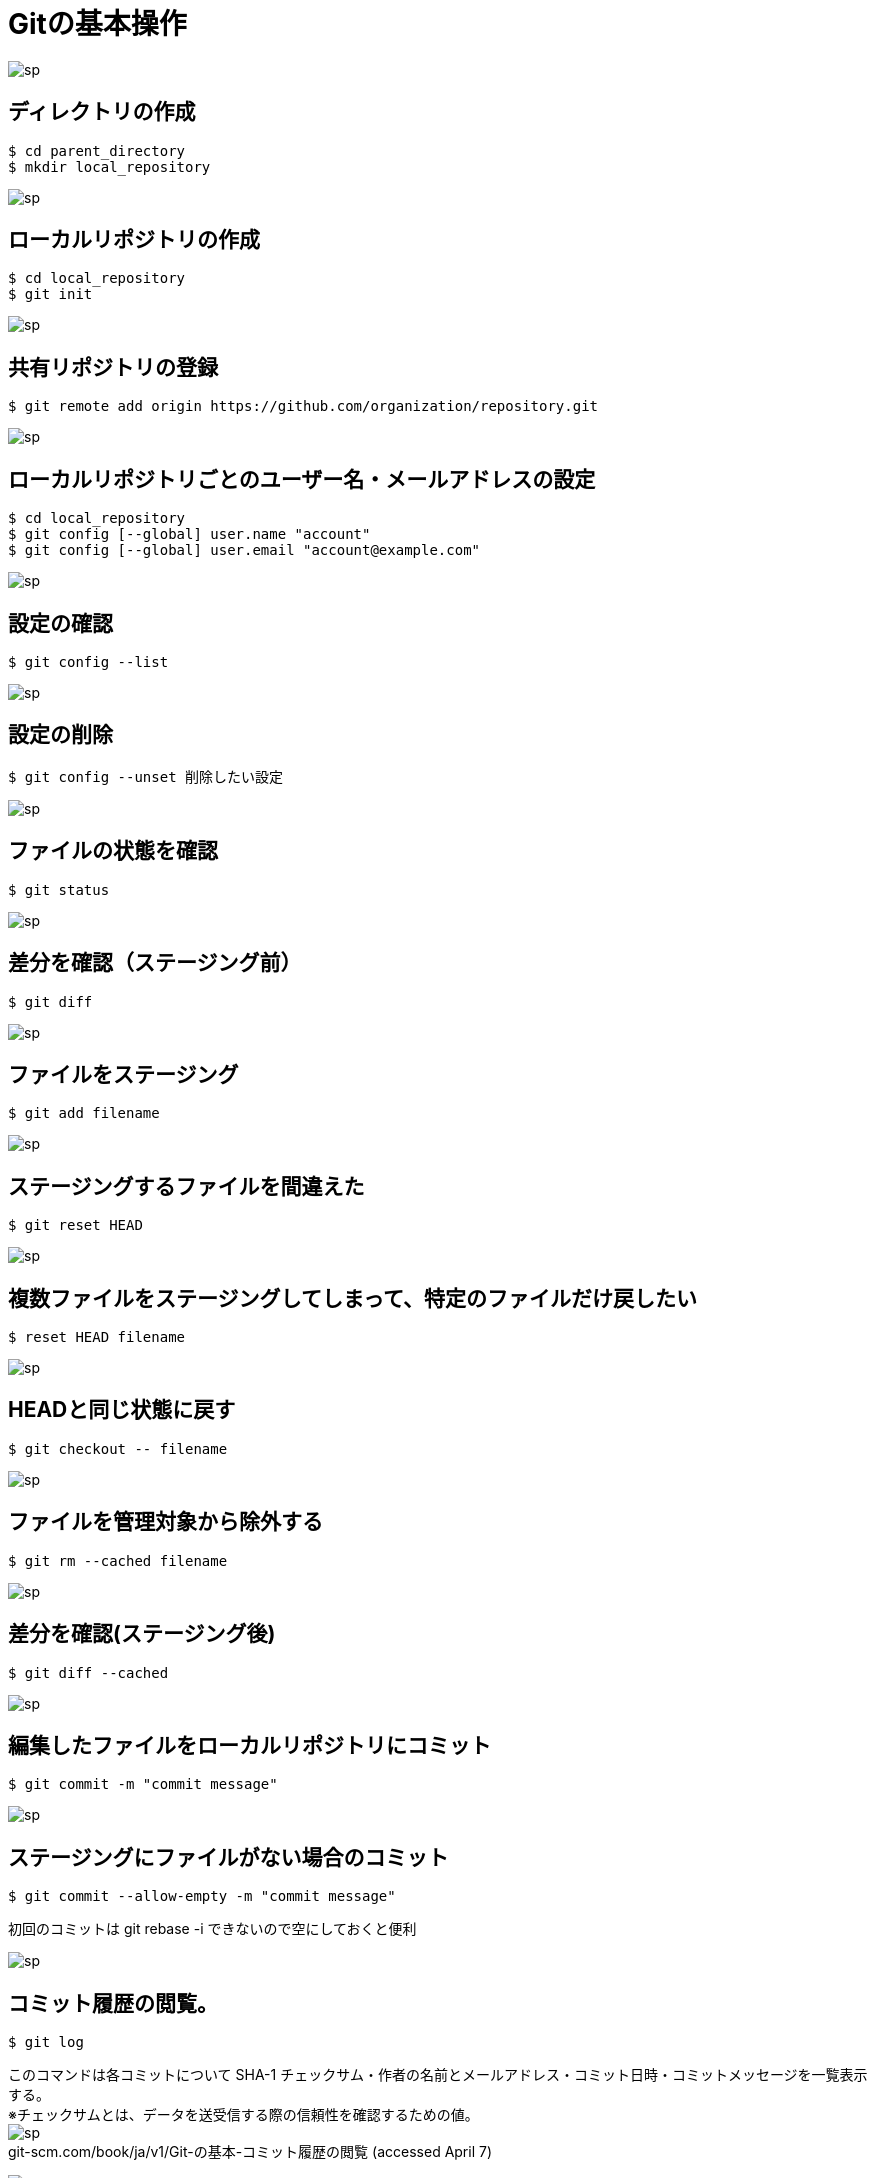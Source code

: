 # Gitの基本操作

image:http://psy-phy.com/images/sp.png[] +

## ディレクトリの作成
```bash
$ cd parent_directory
$ mkdir local_repository
```

image:http://psy-phy.com/images/sp.png[] +

## ローカルリポジトリの作成
```bash
$ cd local_repository
$ git init
```

image:http://psy-phy.com/images/sp.png[] +

## 共有リポジトリの登録
```bash
$ git remote add origin https://github.com/organization/repository.git
```

image:http://psy-phy.com/images/sp.png[] +

## ローカルリポジトリごとのユーザー名・メールアドレスの設定
```bash
$ cd local_repository
$ git config [--global] user.name "account"
$ git config [--global] user.email "account@example.com"
```

image:http://psy-phy.com/images/sp.png[] +

## 設定の確認
```bash
$ git config --list
```

image:http://psy-phy.com/images/sp.png[] +

## 設定の削除
```bash
$ git config --unset 削除したい設定
```

image:http://psy-phy.com/images/sp.png[] +

## ファイルの状態を確認
```bash
$ git status
```

image:http://psy-phy.com/images/sp.png[] +

## 差分を確認（ステージング前）
```bash
$ git diff
```

image:http://psy-phy.com/images/sp.png[] +

## ファイルをステージング
```bash
$ git add filename
```

image:http://psy-phy.com/images/sp.png[] +

## ステージングするファイルを間違えた
```bash
$ git reset HEAD
```

image:http://psy-phy.com/images/sp.png[] +

## 複数ファイルをステージングしてしまって、特定のファイルだけ戻したい
```bash
$ reset HEAD filename
```

image:http://psy-phy.com/images/sp.png[] +

## HEADと同じ状態に戻す
```bash
$ git checkout -- filename
```

image:http://psy-phy.com/images/sp.png[] +

## ファイルを管理対象から除外する
```bash
$ git rm --cached filename
```

image:http://psy-phy.com/images/sp.png[] +

## 差分を確認(ステージング後)
```bash
$ git diff --cached
```

image:http://psy-phy.com/images/sp.png[] +

## 編集したファイルをローカルリポジトリにコミット
```bash
$ git commit -m "commit message"
```

image:http://psy-phy.com/images/sp.png[] +

## ステージングにファイルがない場合のコミット
```bash
$ git commit --allow-empty -m "commit message"
```
初回のコミットは git rebase -i できないので空にしておくと便利 +

image:http://psy-phy.com/images/sp.png[] +

## コミット履歴の閲覧。
```bash
$ git log
```
このコマンドは各コミットについて SHA-1 チェックサム・作者の名前とメールアドレス・コミット日時・コミットメッセージを一覧表示する。 +
※チェックサムとは、データを送受信する際の信頼性を確認するための値。 +
image:http://psy-phy.com/images/sp.png[] +
git-scm.com/book/ja/v1/Git-の基本-コミット履歴の閲覧 (accessed April 7)

image:http://psy-phy.com/images/sp.png[] +

## ローカルリポジトリの変更内容をリモートリポジトリに反映
```bash
$ git push [-u] origin master:master
```
push # アップロード +
-u # 次回から git push だけで origin master で push（オプション） +
origin # リモートのサーバ名（または、リモートサーバのURL） +
master # デフォルトのブランチ名 （svnでのtrunkと同じ） +
master:master # ローカルのmasterをリモートのmasterに反映させる

image:http://psy-phy.com/images/sp.png[] +

## 間違えてpushしてしまった
```bash
$ git rebase -i HEAD~n
```
vscodeの総合ターミナルの場合、vimでHEADからHEAD~nまでのコミットが表示される +
取り消したいコミットを削除 +
強制オプションつき保存 +
```bash
git push -f origin master
```

image:http://psy-phy.com/images/sp.png[] +

## vimの操作
```bash
i 編集モード
:wq 編集した内容を開いているファイルに保存して終了
:q! 編集していても保存せずに強制終了
[Esc] 各種モードの終了
```

image:http://psy-phy.com/images/sp.png[] +
